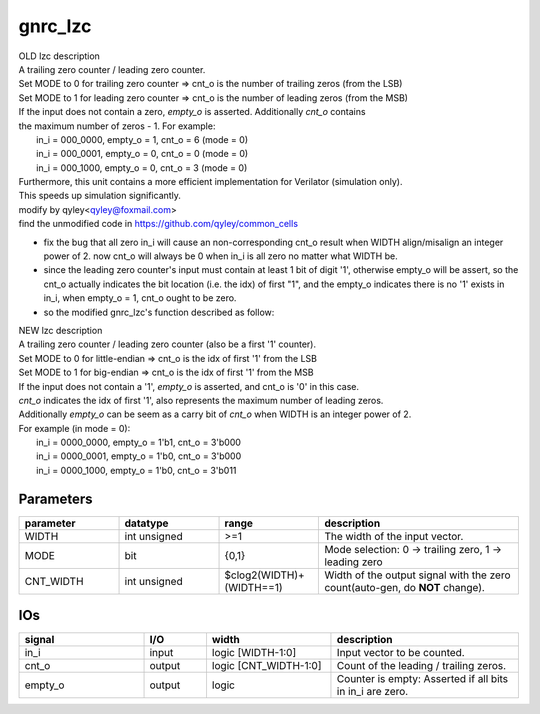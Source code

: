 gnrc_lzc
------------------------------------------------
| OLD lzc description
| A trailing zero counter / leading zero counter.
| Set MODE to 0 for trailing zero counter => cnt_o is the number of trailing zeros (from the LSB)
| Set MODE to 1 for leading zero counter  => cnt_o is the number of leading zeros  (from the MSB)
| If the input does not contain a zero, `empty_o` is asserted. Additionally `cnt_o` contains
| the maximum number of zeros - 1. For example:
|   in_i = 000_0000, empty_o = 1, cnt_o = 6 (mode = 0)
|   in_i = 000_0001, empty_o = 0, cnt_o = 0 (mode = 0)
|   in_i = 000_1000, empty_o = 0, cnt_o = 3 (mode = 0)
| Furthermore, this unit contains a more efficient implementation for Verilator (simulation only).
| This speeds up simulation significantly.

| modify by qyley<qyley@foxmail.com>
| find the unmodified code in https://github.com/qyley/common_cells

- fix the bug that all zero in_i will cause an non-corresponding cnt_o result when WIDTH align/misalign 
  an integer power of 2. now cnt_o will always be 0 when in_i is all zero no matter what WIDTH be.
- since the leading zero counter's input must contain at least 1 bit of digit '1',
  otherwise empty_o will be assert, so the cnt_o actually indicates the bit location
  (i.e. the idx) of first "1", and the empty_o indicates there is no '1' exists in
  in_i, when empty_o = 1, cnt_o ought to be zero.
- so the modified gnrc_lzc's function described as follow:

| NEW lzc description
| A trailing zero counter / leading zero counter (also be a first '1' counter).
| Set MODE to 0 for little-endian => cnt_o is the idx of first '1' from the LSB
| Set MODE to 1 for big-endian  => cnt_o is the idx of first '1' from the MSB
| If the input does not contain a '1', `empty_o` is asserted, and cnt_o is '0' in this case.
| `cnt_o` indicates the idx of first '1', also represents the maximum number of leading zeros.
| Additionally `empty_o` can be seem as a carry bit of `cnt_o` when WIDTH is an integer power of 2.
| For example (in mode = 0):
|   in_i = 0000_0000, empty_o = 1'b1, cnt_o = 3'b000
|   in_i = 0000_0001, empty_o = 1'b0, cnt_o = 3'b000
|   in_i = 0000_1000, empty_o = 1'b0, cnt_o = 3'b011


Parameters
````````````````````````````````````````````````

.. csv-table::
   :header: "parameter", "datatype", "range", "description"
   :widths: 2, 2, 2, 4
   
   "WIDTH", "int unsigned", ">=1", "The width of the input vector."
   "MODE", "bit", "{0,1}", "Mode selection: 0 -> trailing zero, 1 -> leading zero"
   "CNT_WIDTH", "int unsigned", "$clog2(WIDTH)+(WIDTH==1)", "Width of the output signal with the zero count(auto-gen, do **NOT** change)."
   


IOs
````````````````````````````````````````````````

.. csv-table::
   :header: "signal", "I/O", "width", "description"
   :widths: 2, 1, 2, 3
   
   "in_i", "input", "logic [WIDTH-1:0]", "Input vector to be counted."
   "cnt_o", "output", "logic [CNT_WIDTH-1:0]", "Count of the leading / trailing zeros."
   "empty_o", "output", "logic", "Counter is empty: Asserted if all bits in in_i are zero."
   

